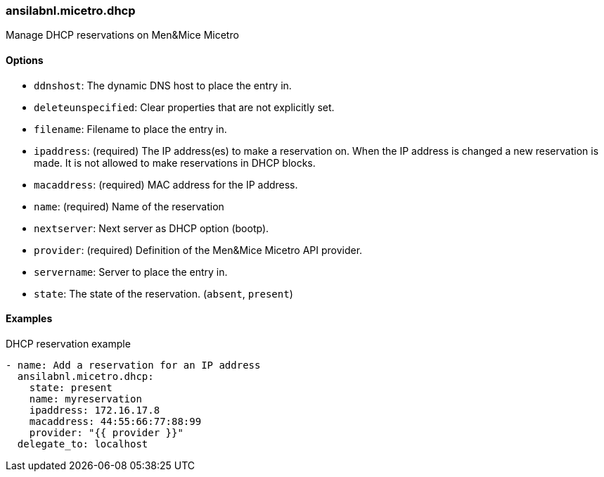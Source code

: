 === ansilabnl.micetro.dhcp

Manage DHCP reservations on Men&Mice Micetro

==== Options

- `ddnshost`: The dynamic DNS host to place the entry in.
- `deleteunspecified`: Clear properties that are not explicitly set.
- `filename`: Filename to place the entry in.
- `ipaddress`: (required) The IP address(es) to make a reservation on.
  When the IP address is changed a new reservation is made. It is not
  allowed to make reservations in DHCP blocks.
- `macaddress`: (required) MAC address for the IP address.
- `name`: (required) Name of the reservation
- `nextserver`: Next server as DHCP option (bootp).
- `provider`: (required) Definition of the Men&Mice Micetro API provider.
- `servername`: Server to place the entry in.
- `state`: The state of the reservation. (`absent`, `present`)

==== Examples

.DHCP reservation example
[source,yaml]
----
- name: Add a reservation for an IP address
  ansilabnl.micetro.dhcp:
    state: present
    name: myreservation
    ipaddress: 172.16.17.8
    macaddress: 44:55:66:77:88:99
    provider: "{{ provider }}"
  delegate_to: localhost
----
